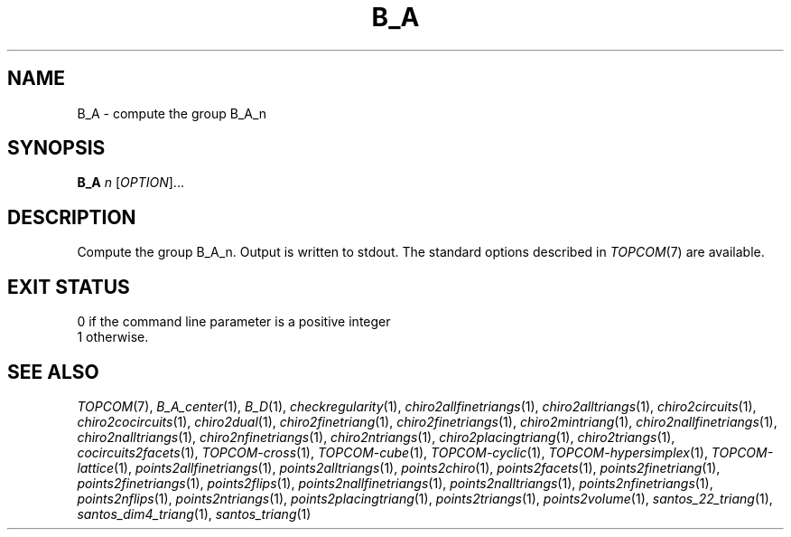 .TH "B_A" "1" "@version@" "TOPCOM" "User Commands"
.SH "NAME"
B_A \- compute the group B_A_n
.SH "SYNOPSIS"
.B B_A
\fIn\fP [\fIOPTION\fP]...
.SH "DESCRIPTION"
.PP
Compute the group B_A_n.  Output is written to stdout.  The standard options
described in \fITOPCOM\fP(7) are available.
.SH "EXIT STATUS"
.TP
0 if the command line parameter is a positive integer
.TP
1 otherwise.
.SH "SEE ALSO"
.PP
\fITOPCOM\fP(7),
\fIB_A_center\fP(1),
\fIB_D\fP(1),
\fIcheckregularity\fP(1),
\fIchiro2allfinetriangs\fP(1),
\fIchiro2alltriangs\fP(1),
\fIchiro2circuits\fP(1),
\fIchiro2cocircuits\fP(1),
\fIchiro2dual\fP(1),
\fIchiro2finetriang\fP(1),
\fIchiro2finetriangs\fP(1),
\fIchiro2mintriang\fP(1),
\fIchiro2nallfinetriangs\fP(1),
\fIchiro2nalltriangs\fP(1),
\fIchiro2nfinetriangs\fP(1),
\fIchiro2ntriangs\fP(1),
\fIchiro2placingtriang\fP(1),
\fIchiro2triangs\fP(1),
\fIcocircuits2facets\fP(1),
\fITOPCOM-cross\fP(1),
\fITOPCOM-cube\fP(1),
\fITOPCOM-cyclic\fP(1),
\fITOPCOM-hypersimplex\fP(1),
\fITOPCOM-lattice\fP(1),
\fIpoints2allfinetriangs\fP(1),
\fIpoints2alltriangs\fP(1),
\fIpoints2chiro\fP(1),
\fIpoints2facets\fP(1),
\fIpoints2finetriang\fP(1),
\fIpoints2finetriangs\fP(1),
\fIpoints2flips\fP(1),
\fIpoints2nallfinetriangs\fP(1),
\fIpoints2nalltriangs\fP(1),
\fIpoints2nfinetriangs\fP(1),
\fIpoints2nflips\fP(1),
\fIpoints2ntriangs\fP(1),
\fIpoints2placingtriang\fP(1),
\fIpoints2triangs\fP(1),
\fIpoints2volume\fP(1),
\fIsantos_22_triang\fP(1),
\fIsantos_dim4_triang\fP(1),
\fIsantos_triang\fP(1)
